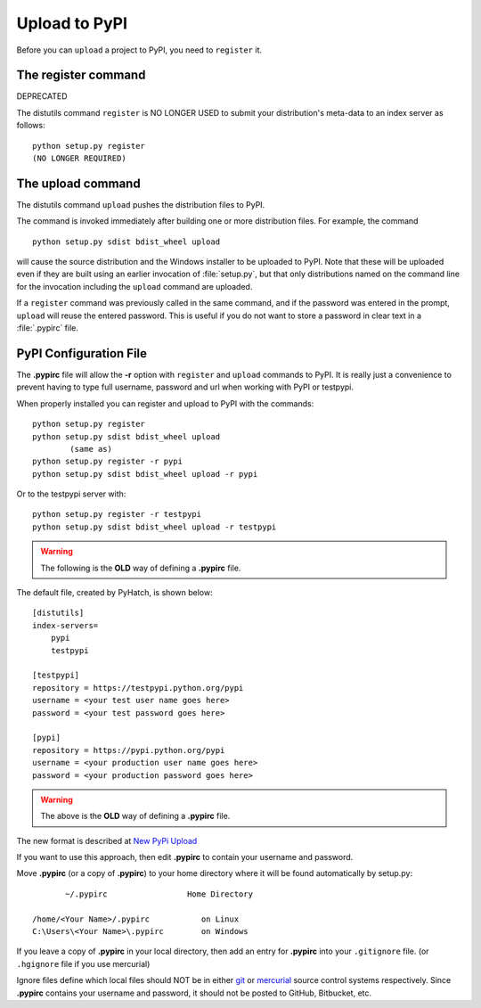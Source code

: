 .. pypirc

.. _internal_pypirc:

Upload to PyPI
==============

Before you can ``upload`` a project to PyPI, you need to ``register`` it.

The register command
--------------------

DEPRECATED

The distutils command ``register`` is NO LONGER USED
to submit your distribution's
meta-data to an index server as follows::

    python setup.py register
    (NO LONGER REQUIRED)

.. _package-upload:

The upload command
------------------

The distutils command ``upload`` pushes the distribution files to PyPI.

The command is invoked immediately after building one or more distribution
files.  For example, the command ::

    python setup.py sdist bdist_wheel upload

will cause the source distribution and the Windows installer to be uploaded to
PyPI.  Note that these will be uploaded even if they are built using an earlier
invocation of :file:`setup.py`, but that only distributions named on the command
line for the invocation including the ``upload`` command are uploaded.

If a ``register`` command was previously called in the same command,
and if the password was entered in the prompt, ``upload`` will reuse the
entered password.  This is useful if you do not want to store a password in
clear text in a :file:`.pypirc` file.

.. _package_pypirc:

PyPI Configuration File
-----------------------

The **.pypirc** file will allow the **-r** option with ``register`` and ``upload`` commands to PyPI. It is really just a convenience to prevent having to type full username, password and url when working with PyPI or testpypi.

When properly installed you can register and upload to PyPI with the commands::

    python setup.py register
    python setup.py sdist bdist_wheel upload
            (same as)
    python setup.py register -r pypi
    python setup.py sdist bdist_wheel upload -r pypi
    
Or to the testpypi server with::
            
    python setup.py register -r testpypi
    python setup.py sdist bdist_wheel upload -r testpypi


.. warning::

    The following is the **OLD** way of defining a **.pypirc** file.

The default file, created by PyHatch, is shown below::


    [distutils]
    index-servers=
        pypi
        testpypi

    [testpypi]
    repository = https://testpypi.python.org/pypi
    username = <your test user name goes here>
    password = <your test password goes here>

    [pypi]
    repository = https://pypi.python.org/pypi
    username = <your production user name goes here>
    password = <your production password goes here>

.. warning::

    The above is the **OLD** way of defining a **.pypirc** file.

.. _New PyPi Upload: https://packaging.python.org/guides/migrating-to-pypi-org/#uploading

The new format is described at `New PyPi Upload`_

If you want to use this approach, then edit **.pypirc** to contain your username and password.

Move **.pypirc** (or a copy of **.pypirc**) to your home directory where it will be found automatically by setup.py::

           ~/.pypirc                 Home Directory

    /home/<Your Name>/.pypirc           on Linux
    C:\Users\<Your Name>\.pypirc        on Windows


If you leave a copy of **.pypirc** in your local directory, then add an entry for **.pypirc** into your ``.gitignore`` file. (or ``.hgignore`` file if you use mercurial)

Ignore files define which local files should NOT be in either `git <http://www.git-scm.com/>`_ or `mercurial <https://mercurial.selenic.com/>`_ source control systems respectively. Since **.pypirc** contains your username and password, it should not be posted to GitHub, Bitbucket, etc.


